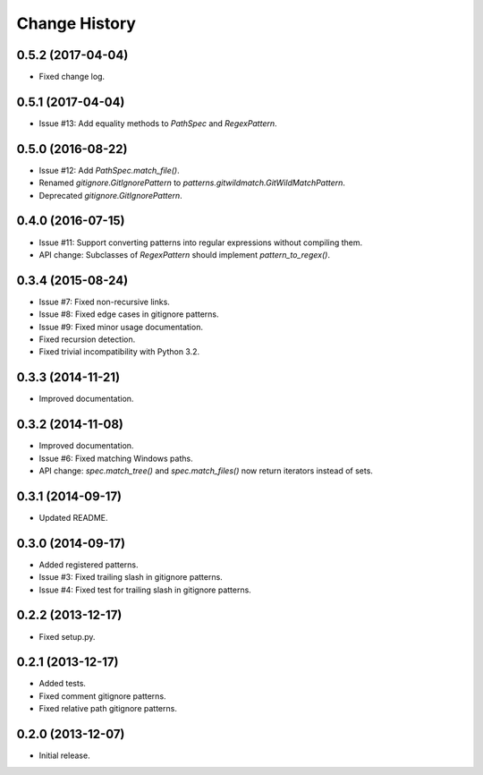 
Change History
==============

0.5.2 (2017-04-04)
------------------

- Fixed change log.


0.5.1 (2017-04-04)
------------------

- Issue #13: Add equality methods to `PathSpec` and `RegexPattern`.


0.5.0 (2016-08-22)
------------------

- Issue #12: Add `PathSpec.match_file()`.
- Renamed `gitignore.GitIgnorePattern` to `patterns.gitwildmatch.GitWildMatchPattern`.
- Deprecated `gitignore.GitIgnorePattern`.


0.4.0 (2016-07-15)
------------------

- Issue #11: Support converting patterns into regular expressions without compiling them.
- API change: Subclasses of `RegexPattern` should implement `pattern_to_regex()`.


0.3.4 (2015-08-24)
------------------

- Issue #7: Fixed non-recursive links.
- Issue #8: Fixed edge cases in gitignore patterns.
- Issue #9: Fixed minor usage documentation.
- Fixed recursion detection.
- Fixed trivial incompatibility with Python 3.2.


0.3.3 (2014-11-21)
------------------

- Improved documentation.


0.3.2 (2014-11-08)
------------------

- Improved documentation.
- Issue #6: Fixed matching Windows paths.
- API change: `spec.match_tree()` and `spec.match_files()` now return iterators instead of sets.


0.3.1 (2014-09-17)
------------------

- Updated README.


0.3.0 (2014-09-17)
------------------

- Added registered patterns.
- Issue #3: Fixed trailing slash in gitignore patterns.
- Issue #4: Fixed test for trailing slash in gitignore patterns.


0.2.2 (2013-12-17)
------------------

- Fixed setup.py.


0.2.1 (2013-12-17)
------------------

- Added tests.
- Fixed comment gitignore patterns.
- Fixed relative path gitignore patterns.


0.2.0 (2013-12-07)
------------------

- Initial release.
